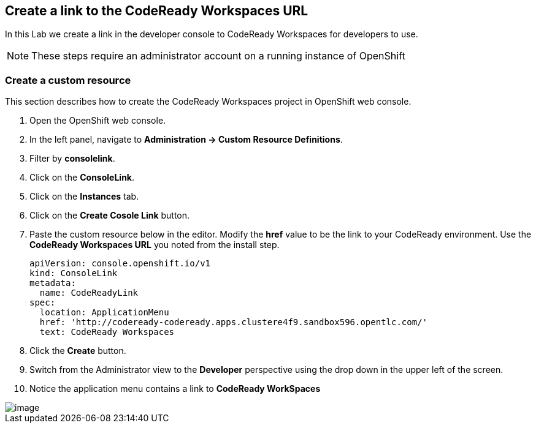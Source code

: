 [[install]]
== Create a link to the CodeReady Workspaces URL

In this Lab we create a link in the developer console to CodeReady Workspaces for developers to use.

NOTE: These steps require an administrator account on a running instance of OpenShift 

=== Create a custom resource
This section describes how to create the CodeReady Workspaces project in OpenShift web console.


. Open the OpenShift web console.
. In the left panel, navigate to *Administration → Custom Resource Definitions*. 
. Filter by *consolelink*.
. Click on the *ConsoleLink*.
. Click on the *Instances* tab.
. Click on the *Create Cosole Link* button.
. Paste the custom resource below in the editor. Modify the *href* value to be the link to your CodeReady environment. Use the *CodeReady Workspaces URL* you noted from the install step.
+
[source, yaml]
----
apiVersion: console.openshift.io/v1
kind: ConsoleLink
metadata:
  name: CodeReadyLink
spec:
  location: ApplicationMenu
  href: 'http://codeready-codeready.apps.clustere4f9.sandbox596.opentlc.com/'
  text: CodeReady Workspaces
----
. Click the *Create* button.  
. Switch from the Administrator view to the *Developer* perspective using the drop down in the upper left of the screen.
. Notice the application menu contains a link to *CodeReady WorkSpaces*

image::codeready-link.png[image]